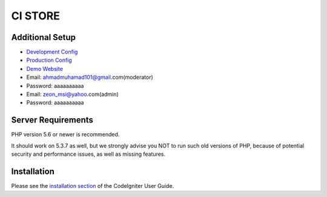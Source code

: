 ###################
CI STORE
###################

*******************
Additional Setup 
*******************

- `Development Config <https://github.com/arma7x/ci_store/blob/master/application/config/development/config.php#L4-L9>`_
- `Production Config <https://github.com/arma7x/ci_store/blob/master/application/config/production/config.php#L4-L9>`_
- `Demo Website <https://pwalitestore.herokuapp.com/>`_

- Email: ahmadmuhamad101@gmail.com(moderator)
- Password: aaaaaaaaaa

- Email: zeon_msi@yahoo.com(admin)
- Password: aaaaaaaaaa

*******************
Server Requirements
*******************

PHP version 5.6 or newer is recommended.

It should work on 5.3.7 as well, but we strongly advise you NOT to run
such old versions of PHP, because of potential security and performance
issues, as well as missing features.

************
Installation
************

Please see the `installation section <https://codeigniter.com/user_guide/installation/index.html>`_
of the CodeIgniter User Guide.
